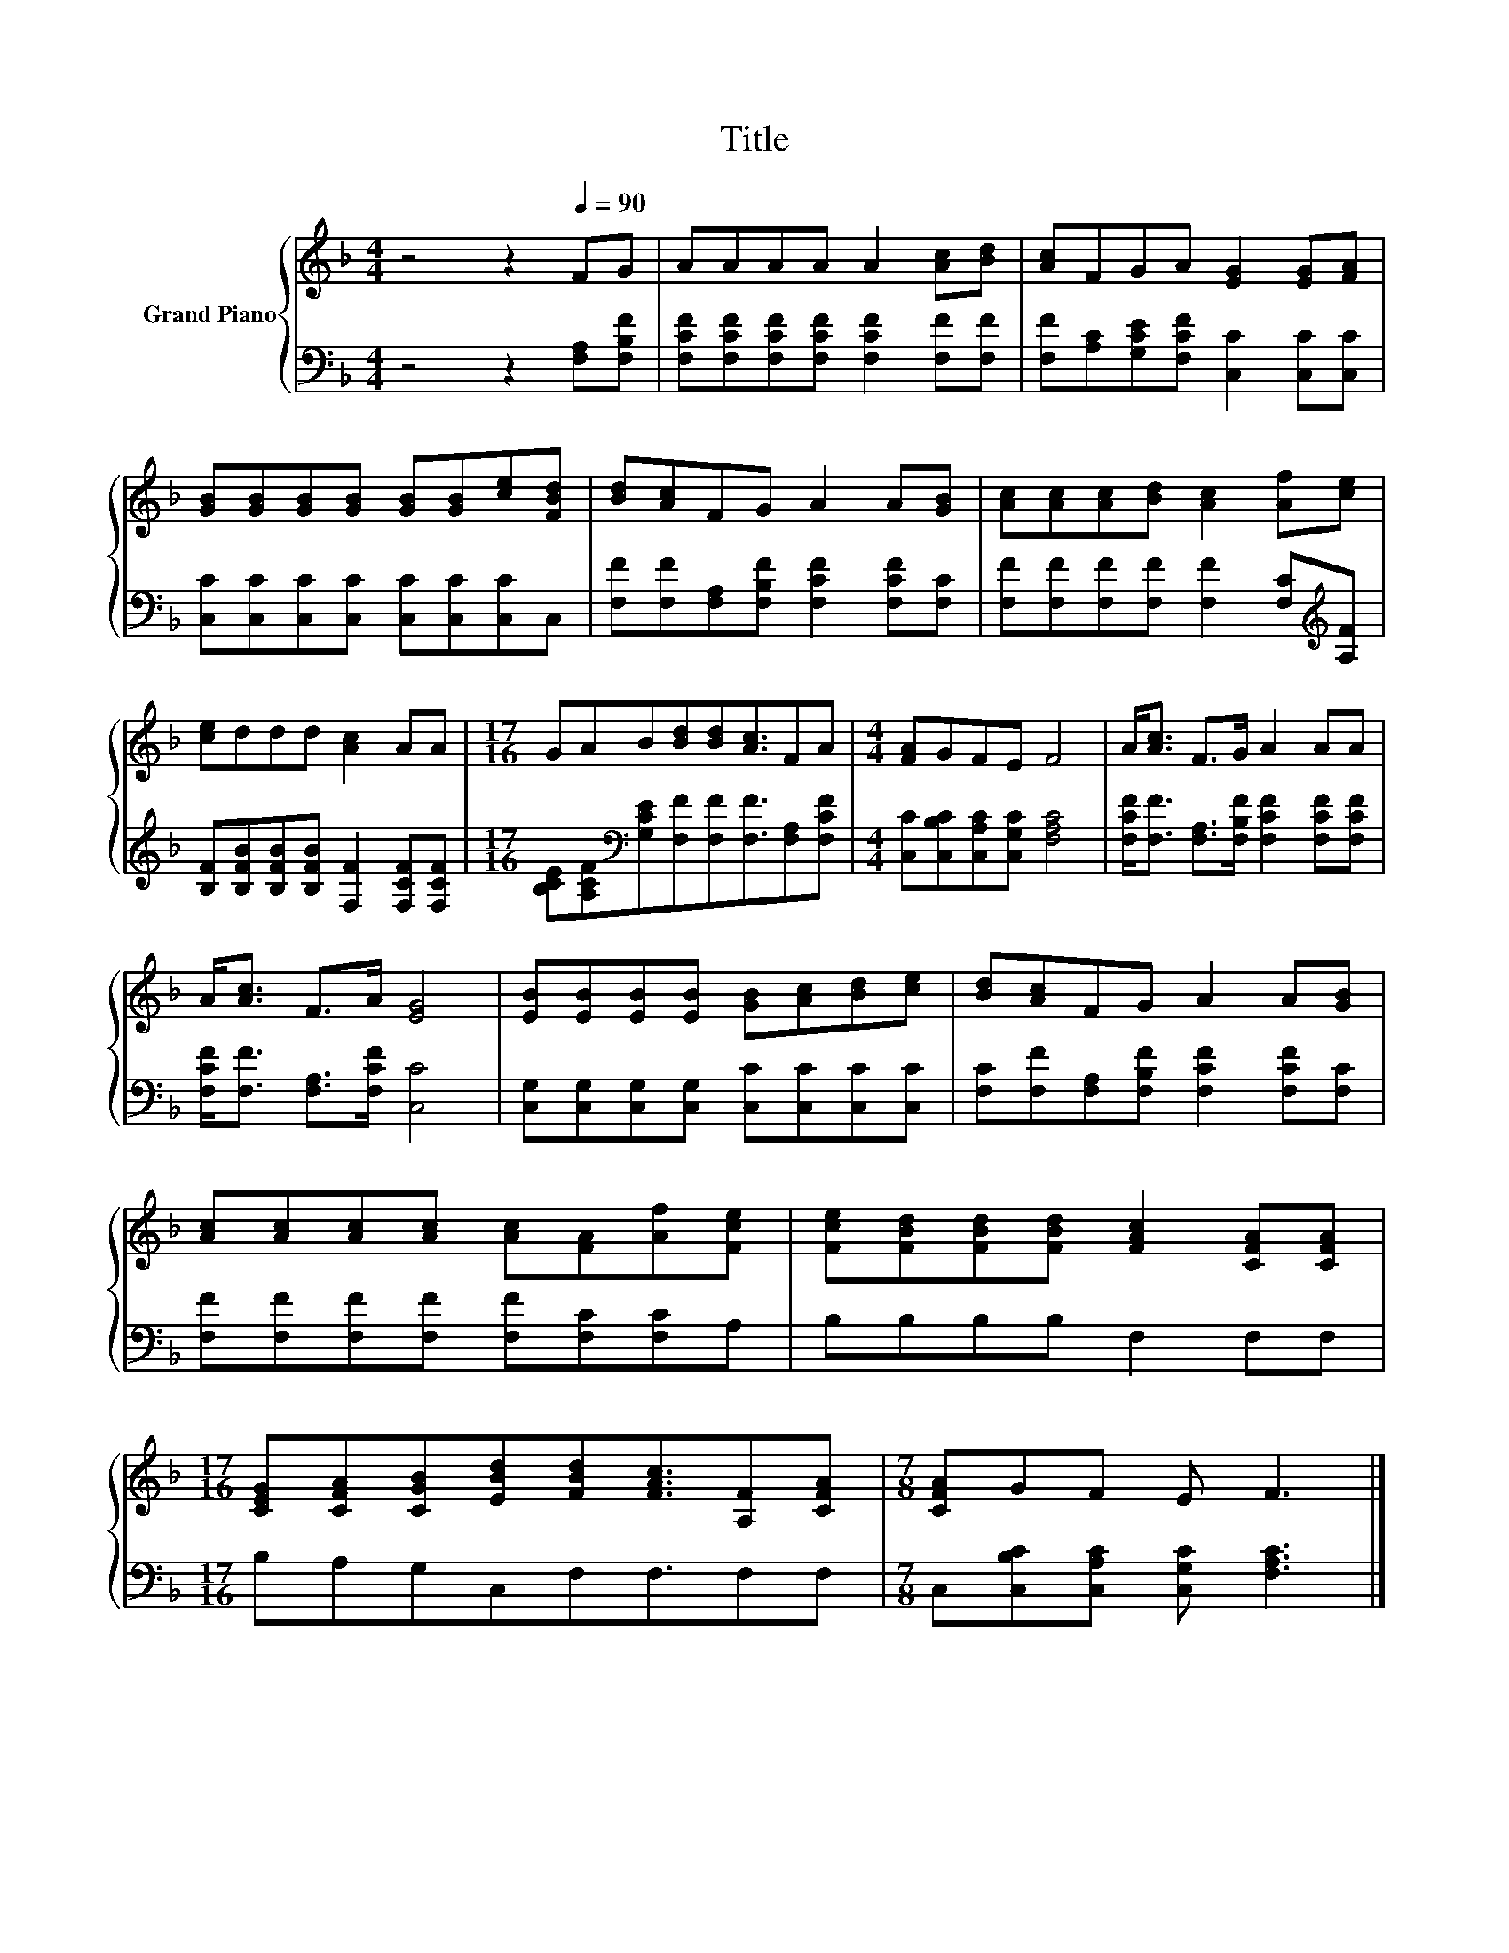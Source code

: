 X:1
T:Title
%%score { 1 | 2 }
L:1/8
M:4/4
K:F
V:1 treble nm="Grand Piano"
V:2 bass 
V:1
 z4 z2[Q:1/4=90] FG | AAAA A2 [Ac][Bd] | [Ac]FGA [EG]2 [EG][FA] | %3
 [GB][GB][GB][GB] [GB][GB][ce][FBd] | [Bd][Ac]FG A2 A[GB] | [Ac][Ac][Ac][Bd] [Ac]2 [Af][ce] | %6
 [ce]ddd [Ac]2 AA |[M:17/16] GAB[Bd][Bd][Ac]3/2FA |[M:4/4] [FA]GFE F4 | A<[Ac] F>G A2 AA | %10
 A<[Ac] F>A [EG]4 | [EB][EB][EB][EB] [GB][Ac][Bd][ce] | [Bd][Ac]FG A2 A[GB] | %13
 [Ac][Ac][Ac][Ac] [Ac][FA][Af][Fce] | [Fce][FBd][FBd][FBd] [FAc]2 [CFA][CFA] | %15
[M:17/16] [CEG][CFA][CGB][EBd][FBd][FAc]3/2[A,F][CFA] |[M:7/8] [CFA]GF E F3 |] %17
V:2
 z4 z2 [F,A,][F,B,F] | [F,CF][F,CF][F,CF][F,CF] [F,CF]2 [F,F][F,F] | %2
 [F,F][A,C][G,CE][F,CF] [C,C]2 [C,C][C,C] | [C,C][C,C][C,C][C,C] [C,C][C,C][C,C]C, | %4
 [F,F][F,F][F,A,][F,B,F] [F,CF]2 [F,CF][F,C] | [F,F][F,F][F,F][F,F] [F,F]2 [F,C][K:treble][A,F] | %6
 [B,F][B,FB][B,FB][B,FB] [F,F]2 [F,CF][F,CF] | %7
[M:17/16] [B,CE][A,CF][K:bass][G,CE][F,F][F,F][F,F]3/2[F,A,][F,CF] | %8
[M:4/4] [C,C][C,B,C][C,A,C][C,G,C] [F,A,C]4 | [F,CF]<[F,F] [F,A,]>[F,B,F] [F,CF]2 [F,CF][F,CF] | %10
 [F,CF]<[F,F] [F,A,]>[F,CF] [C,C]4 | [C,G,][C,G,][C,G,][C,G,] [C,C][C,C][C,C][C,C] | %12
 [F,C][F,F][F,A,][F,B,F] [F,CF]2 [F,CF][F,C] | [F,F][F,F][F,F][F,F] [F,F][F,C][F,C]A, | %14
 B,B,B,B, F,2 F,F, |[M:17/16] B,A,G,C,F,F,3/2F,F, |[M:7/8] C,[C,B,C][C,A,C] [C,G,C] [F,A,C]3 |] %17

